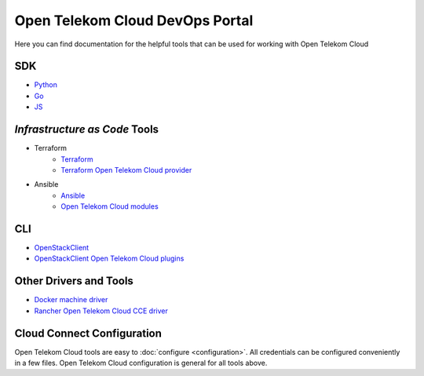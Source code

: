 ================================
Open Telekom Cloud DevOps Portal
================================

Here you can find documentation for the helpful tools that can be used for
working with Open Telekom Cloud


SDK
---

* `Python <https://docs.otc-service.com/python-otcextensions>`_
* `Go <https://github.com/opentelekomcloud/gophertelekomcloud/>`_
* `JS <https://github.com/opentelekomcloud/oms/>`_

`Infrastructure as Code` Tools
------------------------------

* Terraform
   * `Terraform <https://www.terraform.io/>`_
   * `Terraform Open Telekom Cloud provider <https://registry.terraform.io/providers/opentelekomcloud/opentelekomcloud/latest/docs>`_

* Ansible
   * `Ansible <https://www.ansible.com>`_
   * `Open Telekom Cloud modules </ansible-collection-cloud>`_

CLI
---

* `OpenStackClient <https://docs.openstack.org/python-openstackclient/>`_
* `OpenStackClient Open Telekom Cloud plugins <https://docs.otc-service.com/python-otcextensions>`_

Other Drivers and Tools
-----------------------

* `Docker machine driver <https://github.com/opentelekomcloud/docker-machine-opentelekomcloud>`_
* `Rancher Open Telekom Cloud CCE driver <https://github.com/opentelekomcloud/kontainer-engine-driver-otc>`_

Cloud Connect Configuration
---------------------------
Open Telekom Cloud tools are easy to :doc:`configure <configuration>`. All credentials can be
configured conveniently in a few files. Open Telekom Cloud configuration is general for all tools above.
